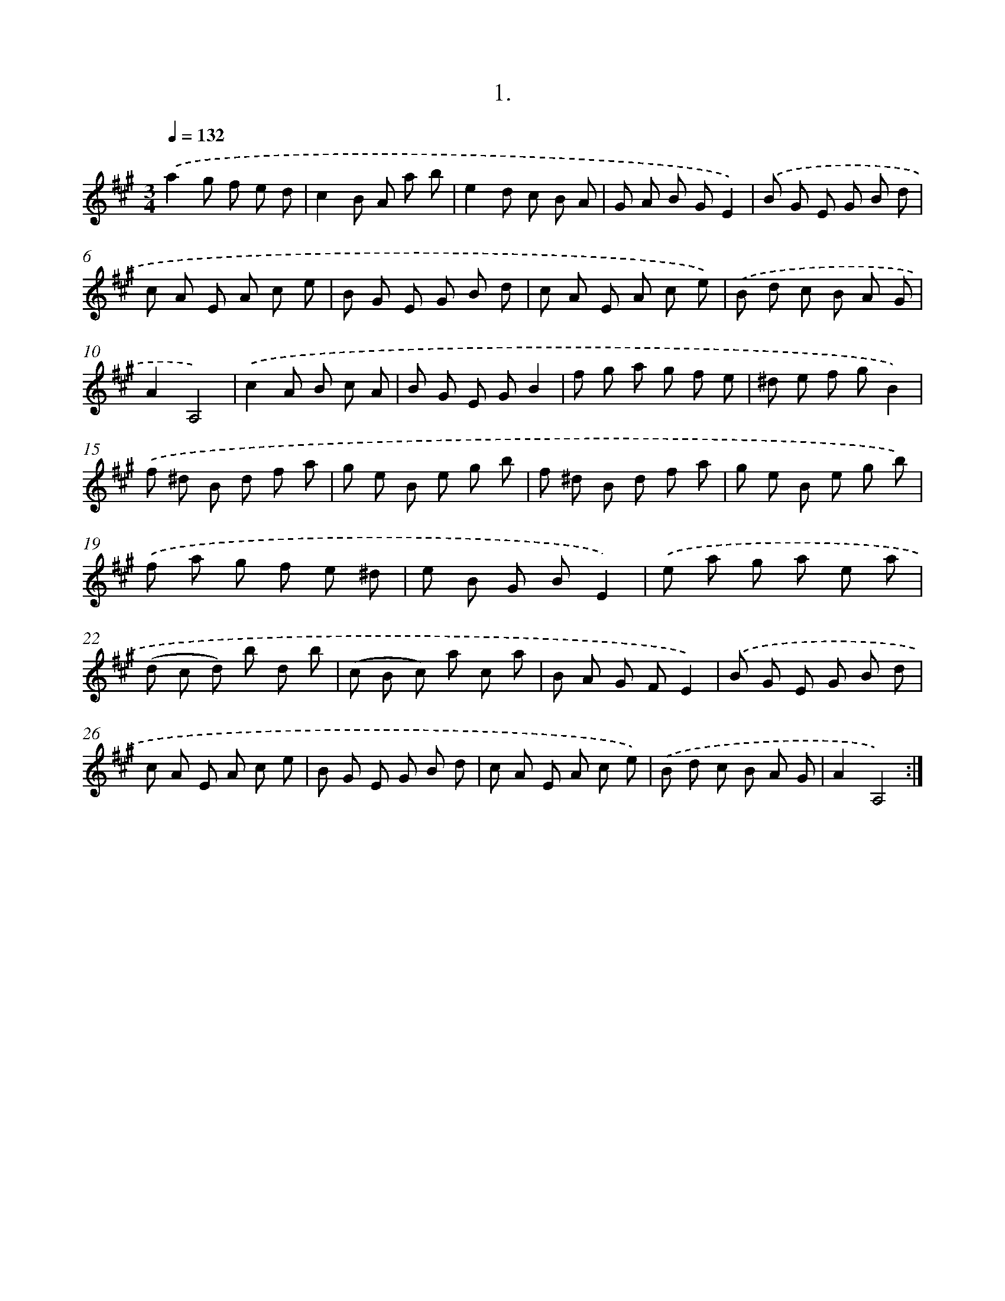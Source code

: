 X: 14304
T: 1.
%%abc-version 2.0
%%abcx-abcm2ps-target-version 5.9.1 (29 Sep 2008)
%%abc-creator hum2abc beta
%%abcx-conversion-date 2018/11/01 14:37:43
%%humdrum-veritas 3164934950
%%humdrum-veritas-data 757124466
%%continueall 1
%%barnumbers 0
L: 1/8
M: 3/4
Q: 1/4=132
K: A clef=treble
.('a2g f e d |
c2B A a b |
e2d c B A |
G A B GE2) |
.('B G E G B d |
c A E A c e |
B G E G B d |
c A E A c e) |
.('B d c B A G |
A2A,4) |
.('c2A B c A |
B G E GB2 |
f g a g f e |
^d e f gB2) |
.('f ^d B d f a |
g e B e g b |
f ^d B d f a |
g e B e g b) |
.('f a g f e ^d |
e B G BE2) |
.('e a g a e a |
(d c d) b d b |
(c B c) a c a |
B A G FE2) |
.('B G E G B d |
c A E A c e |
B G E G B d |
c A E A c e) |
.('B d c B A G |
A2A,4) :|]
